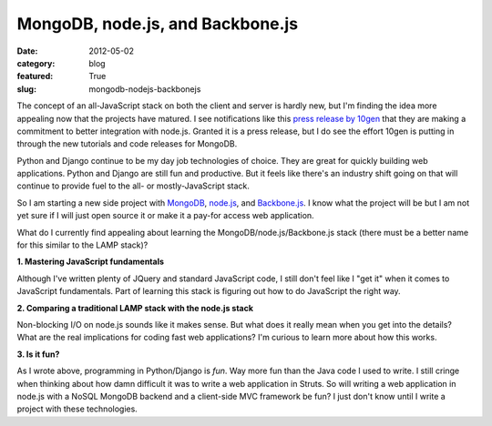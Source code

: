 MongoDB, node.js, and Backbone.js
=================================

:date: 2012-05-02
:category: blog
:featured: True
:slug: mongodb-nodejs-backbonejs

The concept of an all-JavaScript stack on both the client and server is 
hardly new, but I'm finding the idea more appealing now that the projects 
have matured. I see notifications like this 
`press release by 10gen <http://www.marketwatch.com/story/10gen-committed-to-making-mongodb-de-facto-data-store-for-nodejs-applications-2012-04-25>`_ 
that they are making a commitment to better integration with node.js. 
Granted it is a press release, but I do see the effort 10gen is putting in 
through the new tutorials and code releases for MongoDB. 

Python and Django continue to be my day job technologies of choice. They are 
great for quickly building web applications. Python and Django are still 
fun and productive. But it feels like there's an industry shift going on 
that will continue to provide fuel to the all- or mostly-JavaScript stack.

So I am starting a new side project with `MongoDB <http://www.mongodb.org/>`_, 
`node.js <http://nodejs.org/>`_, and 
`Backbone.js <http://documentcloud.github.com/backbone/>`_. I know what the 
project will be but I am not yet sure if I will just open source it or 
make it a pay-for access web application.

What do I currently find appealing about learning the 
MongoDB/node.js/Backbone.js stack (there must be a better name for this 
similar to the LAMP stack)?

**1. Mastering JavaScript fundamentals**

Although I've written plenty of JQuery and standard JavaScript code,
I still don't feel like I "get it" when it comes to JavaScript fundamentals.
Part of learning this stack is figuring out how to do JavaScript the right
way.
   
**2. Comparing a traditional LAMP stack with the node.js stack**

Non-blocking I/O on node.js sounds like it makes sense. But what does it
really mean when you get into the details? What are the real implications
for coding fast web applications? I'm curious to learn more about how
this works.

**3. Is it fun?**

As I wrote above, programming in Python/Django is *fun*. Way more fun than
the Java code I used to write. I still cringe when thinking about how damn
difficult it was to write a web application in Struts. So will writing a
web application in node.js with a NoSQL MongoDB backend and a client-side
MVC framework be fun? I just don't know until I write a project with these
technologies.

